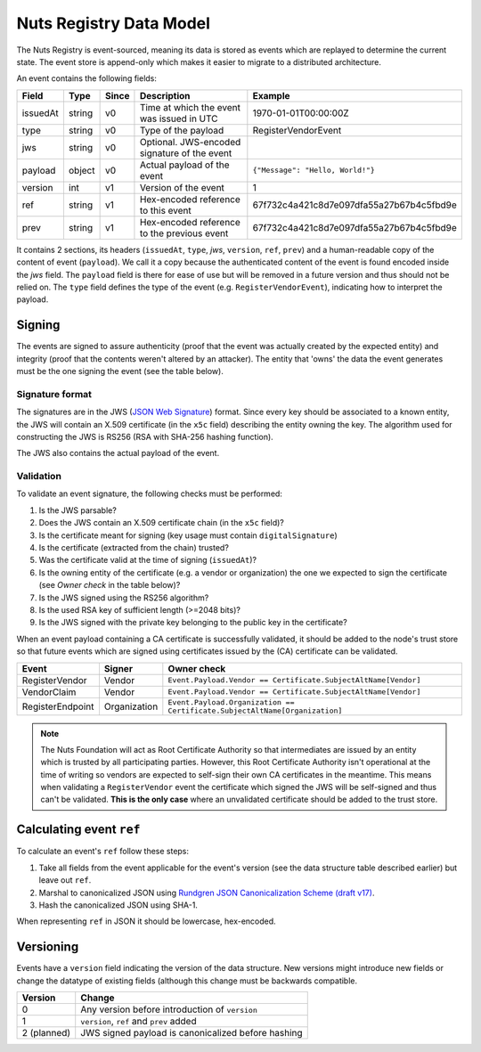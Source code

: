 .. _nuts-registry-technical:

Nuts Registry Data Model
########################

The Nuts Registry is event-sourced, meaning its data is stored as events which are replayed to determine the current state.
The event store is append-only which makes it easier to migrate to a distributed architecture.

An event contains the following fields:

========  ======  =====  =============================================  ========
Field     Type    Since  Description                                    Example
========  ======  =====  =============================================  ========
issuedAt  string  v0     Time at which the event was issued in UTC      1970-01-01T00:00:00Z
type      string  v0     Type of the payload                            RegisterVendorEvent
jws       string  v0     Optional. JWS-encoded signature of the event
payload   object  v0     Actual payload of the event                    ``{"Message": "Hello, World!"}``
version   int     v1     Version of the event                           1
ref       string  v1     Hex-encoded reference to this event            67f732c4a421c8d7e097dfa55a27b67b4c5fbd9e
prev      string  v1     Hex-encoded reference to the previous event    67f732c4a421c8d7e097dfa55a27b67b4c5fbd9e
========  ======  =====  =============================================  ========

It contains 2 sections, its headers (``issuedAt``, ``type``, `jws`, ``version``, ``ref``, ``prev``) and a human-readable copy of the content of event (``payload``).
We call it a copy because the authenticated content of the event is found encoded inside the `jws` field. The ``payload``
field is there for ease of use but will be removed in a future version and thus should not be relied on.
The ``type`` field defines the type of the event (e.g. ``RegisterVendorEvent``), indicating how to interpret the payload.

Signing
*******

The events are signed to assure authenticity (proof that the event was actually created by the expected entity) and
integrity (proof that the contents weren't altered by an attacker). The entity that 'owns' the data the event generates
must be the one signing the event (see the table below).

Signature format
================

The signatures are in the JWS (`JSON Web Signature <https://tools.ietf.org/html/rfc7515>`_) format. Since every key should be associated to a known entity,
the JWS will contain an X.509 certificate (in the ``x5c`` field) describing the entity owning the key. The algorithm
used for constructing the JWS is RS256 (RSA with SHA-256 hashing function).

The JWS also contains the actual payload of the event.

Validation
==========

To validate an event signature, the following checks must be performed:

1. Is the JWS parsable?
2. Does the JWS contain an X.509 certificate chain (in the ``x5c`` field)?
3. Is the certificate meant for signing (key usage must contain ``digitalSignature``)
4. Is the certificate (extracted from the chain) trusted?
5. Was the certificate valid at the time of signing (``issuedAt``)?
6. Is the owning entity of the certificate (e.g. a vendor or organization) the one we expected to sign the certificate (see *Owner check* in the table below)?
7. Is the JWS signed using the RS256 algorithm?
8. Is the used RSA key of sufficient length (>=2048 bits)?
9. Is the JWS signed with the private key belonging to the public key in the certificate?

When an event payload containing a CA certificate is successfully validated, it should be added to the node's trust store so that
future events which are signed using certificates issued by the (CA) certificate can be validated.

======================  ============  ===========
Event                   Signer        Owner check
======================  ============  ===========
RegisterVendor          Vendor        ``Event.Payload.Vendor == Certificate.SubjectAltName[Vendor]``
VendorClaim             Vendor        ``Event.Payload.Vendor == Certificate.SubjectAltName[Vendor]``
RegisterEndpoint        Organization  ``Event.Payload.Organization == Certificate.SubjectAltName[Organization]``
======================  ============  ===========

.. note::
    The Nuts Foundation will act as Root Certificate Authority so that intermediates are issued by an entity which is trusted
    by all participating parties. However, this Root Certificate Authority isn't operational at the time of writing so
    vendors are expected to self-sign their own CA certificates in the meantime.
    This means when validating a ``RegisterVendor`` event the certificate which signed the JWS will be self-signed and
    thus can't be validated. **This is the only case** where an unvalidated certificate should be added to the trust store.

Calculating event ``ref``
*************************

To calculate an event's ``ref``  follow these steps:

1. Take all fields from the event applicable for the event's version (see the data structure table described earlier) but leave out ``ref``.
2. Marshal to canonicalized JSON using `Rundgren JSON Canonicalization Scheme (draft v17) <https://www.ietf.org/id/draft-rundgren-json-canonicalization-scheme-17.html>`_.
3. Hash the canonicalized JSON using SHA-1.

When representing ``ref`` in JSON it should be lowercase, hex-encoded.

Versioning
**********

Events have a ``version`` field indicating the version of the data structure. New versions might introduce new fields or
change the datatype of existing fields (although this change must be backwards compatible.

===========  ==================================================
Version      Change
===========  ==================================================
0            Any version before introduction of ``version``
1            ``version``, ``ref`` and ``prev`` added
2 (planned)  JWS signed payload is canonicalized before hashing
===========  ==================================================